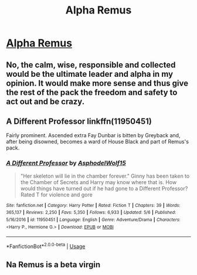 #+TITLE: Alpha Remus

* [[/r/FanFiction/comments/i5we81/alpha_remus/][Alpha Remus]]
:PROPERTIES:
:Author: NobodyzHuman
:Score: 3
:DateUnix: 1596879083.0
:DateShort: 2020-Aug-08
:FlairText: Request
:END:

** No, the calm, wise, responsible and collected would be the ultimate leader and alpha in my opinion. It would make more sense and thus give the rest of the pack the freedom and safety to act out and be crazy.
:PROPERTIES:
:Score: 5
:DateUnix: 1596903797.0
:DateShort: 2020-Aug-08
:END:


** A Different Professor linkffn(11950451)

Fairly prominent. Ascended extra Fay Dunbar is bitten by Greyback and, after being disowned, becomes a ward of House Black and part of Remus's pack.
:PROPERTIES:
:Author: streakermaximus
:Score: 2
:DateUnix: 1596880334.0
:DateShort: 2020-Aug-08
:END:

*** [[https://www.fanfiction.net/s/11950451/1/][*/A Different Professor/*]] by [[https://www.fanfiction.net/u/4219330/AsphodelWolf15][/AsphodelWolf15/]]

#+begin_quote
  "Her skeleton will lie in the chamber forever." Ginny has been taken to the Chamber of Secrets and Harry may know where that is. How would things have turned out if he had gone to a Different Professor? Rated T for violence and gore
#+end_quote

^{/Site/:} ^{fanfiction.net} ^{*|*} ^{/Category/:} ^{Harry} ^{Potter} ^{*|*} ^{/Rated/:} ^{Fiction} ^{T} ^{*|*} ^{/Chapters/:} ^{39} ^{*|*} ^{/Words/:} ^{365,137} ^{*|*} ^{/Reviews/:} ^{2,250} ^{*|*} ^{/Favs/:} ^{5,350} ^{*|*} ^{/Follows/:} ^{6,933} ^{*|*} ^{/Updated/:} ^{5/6} ^{*|*} ^{/Published/:} ^{5/16/2016} ^{*|*} ^{/id/:} ^{11950451} ^{*|*} ^{/Language/:} ^{English} ^{*|*} ^{/Genre/:} ^{Adventure/Drama} ^{*|*} ^{/Characters/:} ^{<Harry} ^{P.,} ^{Hermione} ^{G.>} ^{*|*} ^{/Download/:} ^{[[http://www.ff2ebook.com/old/ffn-bot/index.php?id=11950451&source=ff&filetype=epub][EPUB]]} ^{or} ^{[[http://www.ff2ebook.com/old/ffn-bot/index.php?id=11950451&source=ff&filetype=mobi][MOBI]]}

--------------

*FanfictionBot*^{2.0.0-beta} | [[https://github.com/tusing/reddit-ffn-bot/wiki/Usage][Usage]]
:PROPERTIES:
:Author: FanfictionBot
:Score: 2
:DateUnix: 1596880351.0
:DateShort: 2020-Aug-08
:END:


** Na Remus is a beta virgin
:PROPERTIES:
:Author: hungrybluefish
:Score: 0
:DateUnix: 1596887536.0
:DateShort: 2020-Aug-08
:END:
